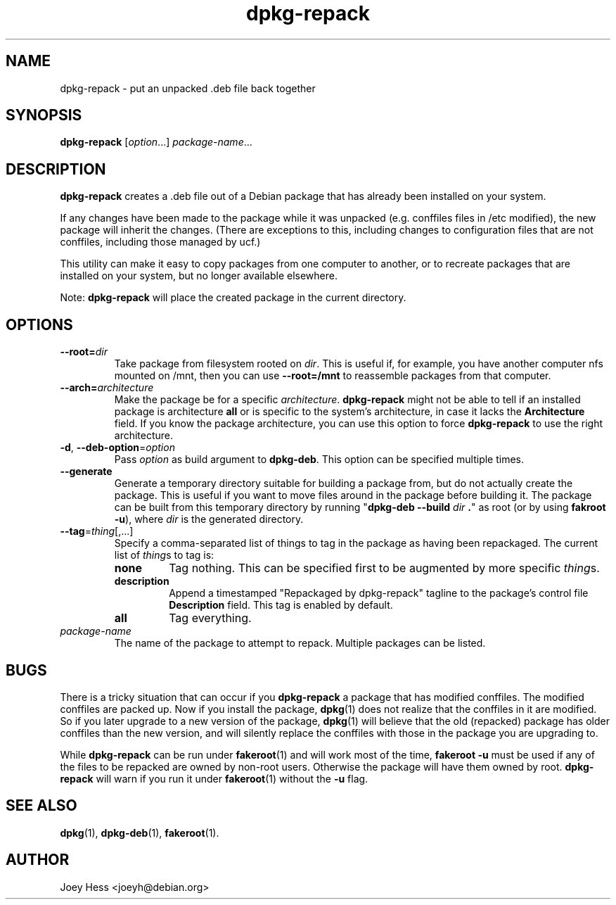 .TH dpkg\-repack 1 "2015-04-11" 1.42 "dpkg suite"
.SH NAME
dpkg\-repack \- put an unpacked .deb file back together
.
.SH SYNOPSIS
\fBdpkg\-repack\fP [\fIoption\fP...] \fIpackage-name\fP...
.
.SH DESCRIPTION
.B dpkg\-repack
creates a .deb file out of a Debian package
that has already been installed on your system.

If any changes have been made to the package while it was unpacked (e.g.
conffiles files in /etc modified), the new package will inherit the
changes. (There are exceptions to this, including changes to configuration
files that are not conffiles, including those managed by ucf.)

This utility can make it easy to copy packages from one computer
to another, or to recreate packages that are installed on your
system, but no longer available elsewhere.

Note:
.B dpkg\-repack
will place the created package in the current directory.
.
.SH OPTIONS
.TP
.BI \-\-root= dir
Take package from filesystem rooted on \fIdir\fP. This is useful if, for
example, you have another computer nfs mounted on /mnt, then you can use
\fB\-\-root=/mnt\fP to reassemble packages from that computer.
.
.TP
.BI \-\-arch= architecture
Make the package be for a specific \fIarchitecture\fP.
.B dpkg\-repack
might not be able to tell if an installed package is architecture \fBall\fP
or is specific to the system's architecture, in case it lacks the
.B Architecture
field. If you know the package architecture, you can use this option to force
.B dpkg\-repack
to use the right architecture.
.
.TP
.BR \-d ", " \-\-deb\-option "=\fIoption\fP"
Pass \fIoption\fP as build argument to \fBdpkg\-deb\fP.
This option can be specified multiple times.
.
.TP
.B \-\-generate
Generate a temporary directory suitable for building a package from, but do
not actually create the package. This is useful if you want to move files
around in the package before building it. The package can be built from
this temporary directory by running
"\fBdpkg\-deb \-\-build\fP \fIdir\fP \fB.\fP" as root (or by using
\fBfakroot \-u\fP), where \fIdir\fP is the generated directory.
.
.TP
.BR \-\-tag "=\fIthing\fP[,...]"
Specify a comma-separated list of things to tag in the package as having
been repackaged.
The current list of \fIthing\fPs to tag is:
.RS
.TP
.B none
Tag nothing.
This can be specified first to be augmented by more specific \fIthing\fPs.
.TP
.B description
Append a timestamped "Repackaged by dpkg-repack" tagline to the package's
control file \fBDescription\fP field.
This tag is enabled by default.
.TP
.B all
Tag everything.
.RE
.
.TP
.I package-name
The name of the package to attempt to repack. Multiple packages can be listed.
.
.SH BUGS
There is a tricky situation that can occur if you \fBdpkg\-repack\fP a package
that has modified conffiles. The modified conffiles are packed up. Now if
you install the package, \fBdpkg\fP(1) does not realize that the conffiles
in it are modified. So if you later upgrade to a new version of the package,
\fBdpkg\fP(1) will believe that the old (repacked) package has older conffiles
than the new version, and will silently replace the conffiles with those in
the package you are upgrading to.
.P
While \fBdpkg\-repack\fP can be run under \fBfakeroot\fP(1) and will work
most of the time, \fBfakeroot \-u\fP must be used if any of the files to be
repacked are owned by non-root users. Otherwise the package will have them
owned by root.
\fBdpkg\-repack\fP will warn if you run it under \fBfakeroot\fP(1) without
the \fB\-u\fP flag.
.
.SH SEE ALSO
.BR dpkg (1),
.BR dpkg-deb (1),
.BR fakeroot (1).
.
.SH AUTHOR
Joey Hess <joeyh@debian.org>
